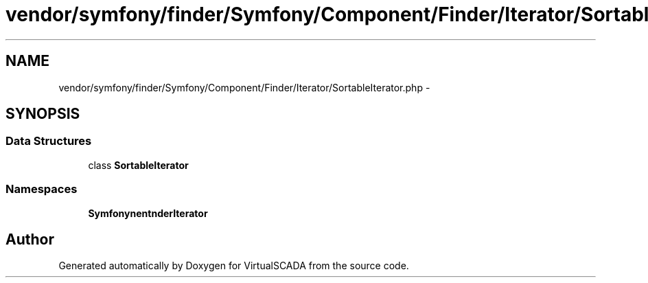 .TH "vendor/symfony/finder/Symfony/Component/Finder/Iterator/SortableIterator.php" 3 "Tue Apr 14 2015" "Version 1.0" "VirtualSCADA" \" -*- nroff -*-
.ad l
.nh
.SH NAME
vendor/symfony/finder/Symfony/Component/Finder/Iterator/SortableIterator.php \- 
.SH SYNOPSIS
.br
.PP
.SS "Data Structures"

.in +1c
.ti -1c
.RI "class \fBSortableIterator\fP"
.br
.in -1c
.SS "Namespaces"

.in +1c
.ti -1c
.RI " \fBSymfony\\Component\\Finder\\Iterator\fP"
.br
.in -1c
.SH "Author"
.PP 
Generated automatically by Doxygen for VirtualSCADA from the source code\&.
